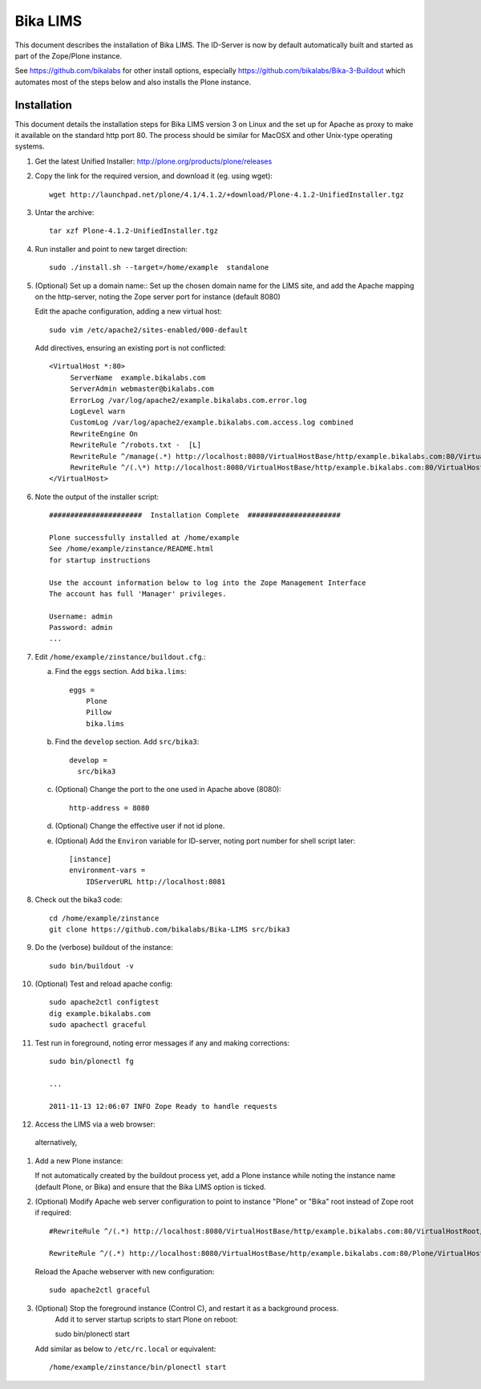 Bika LIMS
============
This document describes the installation of Bika LIMS.
The ID-Server is now by default automatically built
and started as part of the Zope/Plone instance. 

See https://github.com/bikalabs for other install options, especially 
https://github.com/bikalabs/Bika-3-Buildout which automates most
of the steps below and also installs the Plone instance.

Installation
------------
This document details the installation steps for Bika LIMS version 3 
on Linux  and the set up for Apache as proxy to make it available on
the standard http port 80. The process should be
similar for MacOSX and other Unix-type operating systems.


#. Get the latest Unified Installer: http://plone.org/products/plone/releases

#. Copy the link for the required version, and download it (eg. using wget)::

    wget http://launchpad.net/plone/4.1/4.1.2/+download/Plone-4.1.2-UnifiedInstaller.tgz

#. Untar the archive::

    tar xzf Plone-4.1.2-UnifiedInstaller.tgz

#. Run installer and point to new target direction::

    sudo ./install.sh --target=/home/example  standalone

#. (Optional) Set up a domain name::
   Set up the chosen domain name for the LIMS site, and add the Apache mapping on 
   the http-server, noting the Zope server port for instance (default 8080) 

   Edit the apache configuration, adding a new virtual host::

    sudo vim /etc/apache2/sites-enabled/000-default

   Add directives, ensuring an existing port is not conflicted::

     <VirtualHost *:80>
          ServerName  example.bikalabs.com
          ServerAdmin webmaster@bikalabs.com
          ErrorLog /var/log/apache2/example.bikalabs.com.error.log
          LogLevel warn
          CustomLog /var/log/apache2/example.bikalabs.com.access.log combined
          RewriteEngine On
          RewriteRule ^/robots.txt -  [L]
          RewriteRule ^/manage(.*) http://localhost:8080/VirtualHostBase/http/example.bikalabs.com:80/VirtualHostRoot/manage$1 [L,P]
          RewriteRule ^/(.\*) http://localhost:8080/VirtualHostBase/http/example.bikalabs.com:80/VirtualHostRoot/$1 [L,P]
     </VirtualHost>

#. Note the output of the installer script::

    ######################  Installation Complete  ######################

    Plone successfully installed at /home/example
    See /home/example/zinstance/README.html
    for startup instructions

    Use the account information below to log into the Zope Management Interface
    The account has full 'Manager' privileges.

    Username: admin
    Password: admin
    ...

#. Edit ``/home/example/zinstance/buildout.cfg``.::

   a. Find the ``eggs`` section.  Add ``bika.lims``::

       eggs =
           Plone
           Pillow
           bika.lims

   b. Find the ``develop`` section. Add ``src/bika3``::

       develop =
         src/bika3

   c. (Optional) Change the port to the one used in Apache above (8080)::

       http-address = 8080

   d. (Optional) Change the effective user if not id plone. 

   e. (Optional) Add the ``Environ`` variable for ID-server, noting port number for shell
      script later::

       [instance]
       environment-vars =
           IDServerURL http://localhost:8081

#. Check out the bika3 code::

    cd /home/example/zinstance
    git clone https://github.com/bikalabs/Bika-LIMS src/bika3

#. Do the (verbose) buildout of the instance::

    sudo bin/buildout -v

#. (Optional) Test and reload apache config::

    sudo apache2ctl configtest
    dig example.bikalabs.com
    sudo apachectl graceful

#. Test run in foreground, noting error messages if any and making corrections::

    sudo bin/plonectl fg

    ...

    2011-11-13 12:06:07 INFO Zope Ready to handle requests


#. Access the LIMS via a web browser::

..  _http://admin:admin@example.bikalabs.com/manage:    http://admin:admin@example.bikalabs.com/manage/

   alternatively, 

..  _http://admin:admin@localhost:8080/manage: http://admin:admin@localhost:8080/manage/

#. Add a new Plone instance::

   If not automatically created by the buildout process yet, add a Plone instance while
   noting the instance name (default Plone, or Bika) and ensure that the Bika LIMS option is ticked.

#. (Optional) Modify Apache web server configuration to point to instance "Plone" or "Bika" root instead of Zope root if required::

    #RewriteRule ^/(.*) http://localhost:8080/VirtualHostBase/http/example.bikalabs.com:80/VirtualHostRoot/$1 [L,P]

    RewriteRule ^/(.*) http://localhost:8080/VirtualHostBase/http/example.bikalabs.com:80/Plone/VirtualHostRoot/$1 [L,P]

   Reload the Apache webserver with new configuration::

    sudo apache2ctl graceful

#. (Optional) Stop the foreground instance (Control C), and restart it as a background process. 
    Add it to server startup scripts to start Plone on reboot::

    sudo bin/plonectl start

   Add similar as below to ``/etc/rc.local`` or equivalent::

    /home/example/zinstance/bin/plonectl start

